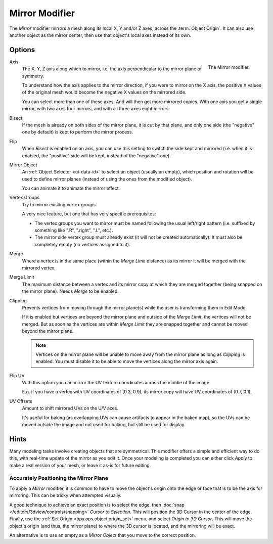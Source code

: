 .. _bpy.types.MirrorModifier:

***************
Mirror Modifier
***************

The *Mirror* modifier mirrors a mesh along its local X, Y and/or Z axes, across the :term:`Object Origin`.
It can also use another object as the mirror center, then use that object's local axes instead of its own.


Options
=======

.. figure:: /images/modeling_modifiers_generate_mirror_panel.png
   :align: right

   The Mirror modifier.

Axis
   The X, Y, Z axis along which to mirror, i.e. the axis perpendicular to the mirror plane of symmetry.

   To understand how the axis applies to the mirror direction, if you were to mirror on the X axis,
   the positive X values of the original mesh would become the negative X values on the mirrored side.

   You can select more than one of these axes. And will then get more mirrored copies.
   With one axis you get a single mirror, with two axes four mirrors, and with all three axes eight mirrors.

Bisect
   If the mesh is already on both sides of the mirror plane, it is cut by that plane,
   and only one side (the "negative" one by default) is kept to perform the mirror process.

Flip
   When *Bisect* is enabled on an axis, you can use this setting to switch the side kept and mirrored
   (i.e. when it is enabled, the "positive" side will be kept, instead of the "negative" one).

Mirror Object
   An :ref:`Object Selector <ui-data-id>` to select an object (usually an empty),
   which position and rotation will be used to define mirror planes
   (instead of using the ones from the modified object).

   You can animate it to animate the mirror effect.
Vertex Groups
   Try to mirror existing vertex groups.

   A very nice feature, but one that has very specific prerequisites:

   - The vertex groups you want to mirror must be named following the usual left/right pattern
     (i.e. suffixed by something like ".R", ".right", ".L", etc.).
   - The mirror side vertex group must already exist (it will not be created automatically).
     It must also be completely empty (no vertices assigned to it).

Merge
   Where a vertex is in the same place (within the *Merge Limit* distance) as its mirror
   it will be merged with the mirrored vertex.
Merge Limit
   The maximum distance between a vertex and its mirror copy at which they are merged together
   (being snapped on the mirror plane). Needs *Merge* to be enabled.

Clipping
   Prevents vertices from moving through the mirror plane(s) while the user is transforming them in Edit Mode.

   If it is enabled but vertices are beyond the mirror plane and outside of the *Merge Limit*,
   the vertices will not be merged. But as soon as the vertices are within *Merge Limit*
   they are snapped together and cannot be moved beyond the mirror plane.

   .. note::

      Vertices on the mirror plane will be unable to move away from the mirror plane
      as long as *Clipping* is enabled.
      You must disable it to be able to move the vertices along the mirror axis again.

Flip UV
   With this option you can mirror the UV texture coordinates across the middle of the image.

   E.g. if you have a vertex with UV coordinates of (0.3, 0.9),
   its mirror copy will have UV coordinates of (0.7, 0.1).

UV Offsets
   Amount to shift mirrored UVs on the U/V axes.

   It's useful for baking (as overlapping UVs can cause artifacts to appear in the baked map),
   so the UVs can be moved outside the image and not used for baking, but still be used for display.


Hints
=====

Many modeling tasks involve creating objects that are symmetrical.
This modifier offers a simple and efficient way to do this, with real-time update of the mirror as you edit it.
Once your modeling is completed you can either click *Apply* to make a real version of your mesh,
or leave it as-is for future editing.


Accurately Positioning the Mirror Plane
---------------------------------------

To apply a *Mirror* modifier, it is common to have to move the object's origin onto
the edge or face that is to be the axis for mirroring.
This can be tricky when attempted visually.

A good technique to achieve an exact position is
to select the edge, then :doc:`snap </editors/3dview/controls/snapping>` *Cursor to Selection*.
This will position the 3D Cursor in the center of the edge.
Finally, use the :ref:`Set Origin <bpy.ops.object.origin_set>` menu, and select *Origin to 3D Cursor*.
This will move the object's origin (and thus, the mirror plane) to where the 3D cursor is located,
and the mirroring will be exact.

An alternative is to use an empty as a *Mirror Object* that you move to the correct position.
